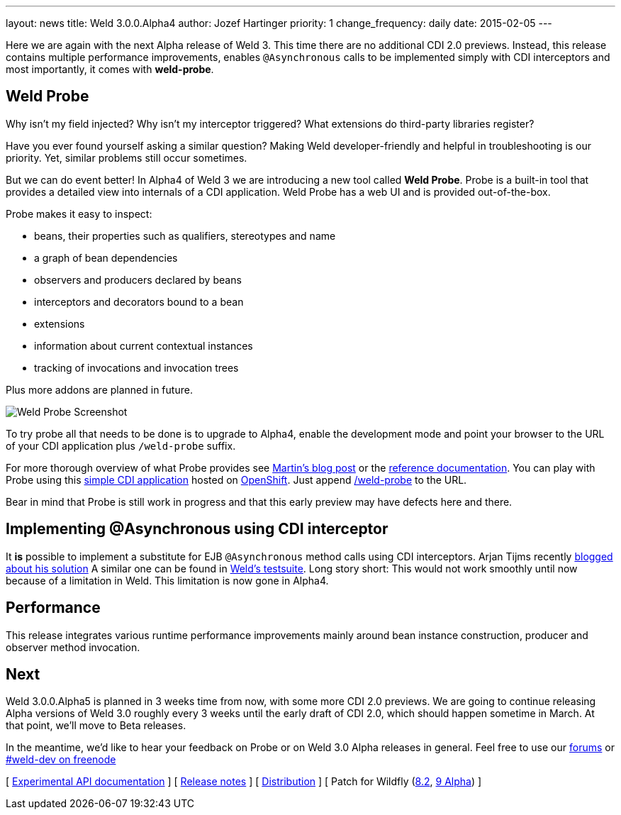---
layout: news
title: Weld 3.0.0.Alpha4
author: Jozef Hartinger
priority: 1
change_frequency: daily
date: 2015-02-05
---

Here we are again with the next Alpha release of Weld 3.
This time there are no additional CDI 2.0 previews.
Instead, this release contains multiple performance improvements, enables `@Asynchronous`
calls to be implemented simply with CDI interceptors and most importantly, it comes with
*weld-probe*.

== Weld Probe

Why isn't my field injected?
Why isn't my interceptor triggered?
What extensions do third-party libraries register?

Have you ever found yourself asking a similar question?
Making Weld developer-friendly and helpful in troubleshooting is our priority.
Yet, similar problems still occur sometimes.

But we can do event better! In Alpha4 of Weld 3 we are introducing a new tool called *Weld Probe*.
Probe is a built-in tool that provides a detailed view into internals of a CDI application.
Weld Probe has a web UI and is provided out-of-the-box.

Probe makes it easy to inspect:

* beans, their properties such as qualifiers, stereotypes and name
* a graph of bean dependencies
* observers and producers declared by beans
* interceptors and decorators bound to a bean
* extensions
* information about current contextual instances
* tracking of invocations and invocation trees

Plus more addons are planned in future.

image::https://developer.jboss.org/servlet/JiveServlet/showImage/38-5641-24345/probe_bean_detail.png[Weld Probe Screenshot]

To try probe all that needs to be done is to upgrade to Alpha4, enable the development mode and point your browser to the URL
of your CDI application plus `/weld-probe` suffix.

For more thorough overview of what Probe provides see
link:http://goo.gl/ICQrRA[Martin's blog post] or the
link:http://docs.jboss.org/weld/reference/3.0.0.Alpha4/en-US/html/devmode.html#_probe[reference documentation].
You can play with Probe using this
link:http://probe-weld.itos.redhat.com/weld-numberguess[simple CDI application]
hosted on link:https://www.openshift.com/[OpenShift]. Just append
link:http://probe-weld.itos.redhat.com/weld-numberguess/weld-probe[/weld-probe]
to the URL.

Bear in mind that Probe is still work in progress and that this early preview may have defects
here and there.


== Implementing @Asynchronous using CDI interceptor

It *is* possible to implement a substitute for EJB `@Asynchronous` method calls using CDI interceptors.
Arjan Tijms recently link:http://jdevelopment.nl/cdi-based-asynchronous-alternative/[blogged about his solution]
A similar one can be found in
link:https://github.com/weld/core/blob/master/tests-arquillian/src/test/java/org/jboss/weld/tests/interceptors/thread/async/AsyncInterceptor.java[Weld's testsuite].
Long story short: This would not work smoothly until now because of a limitation in Weld. This limitation is now gone in Alpha4.

== Performance

This release integrates various runtime performance improvements mainly around bean instance construction,
producer and observer method invocation.

== Next

Weld 3.0.0.Alpha5 is planned in 3 weeks time from now, with some more CDI 2.0 previews.
We are going to continue releasing Alpha versions of Weld 3.0 roughly every 3 weeks until
the early draft of CDI 2.0, which should happen sometime in March.
At that point, we'll move to Beta releases.

In the meantime, we'd like to hear your feedback on Probe or on Weld 3.0 Alpha releases in general.
Feel free to use our link:https://community.jboss.org/en/weld?view=discussions[forums] or link:http://webchat.freenode.net/?channels=weld-dev[#weld-dev on freenode]

&#91; link:http://docs.jboss.org/weld/javadoc/3.0/weld-api/org/jboss/weld/experimental/package-frame.html[Experimental API documentation] &#93;
&#91; link:https://issues.jboss.org/secure/ReleaseNote.jspa?projectId=12310891&version=12326166[Release notes] &#93;
&#91; link:https://sourceforge.net/projects/jboss/files/Weld/3.0.0.Alpha4[Distribution] &#93;
&#91; Patch for Wildfly
(link:http://sourceforge.net/projects/jboss/files/Weld/3.0.0.Alpha4/wildfly-8.2.0.Final-weld-3.0.0.Alpha4-patch.zip/download[8.2],
link:http://sourceforge.net/projects/jboss/files/Weld/3.0.0.Alpha4/wildfly-9.0.0.Alpha1-weld-3.0.0.Alpha4-patch.zip/download[9 Alpha])
&#93;
